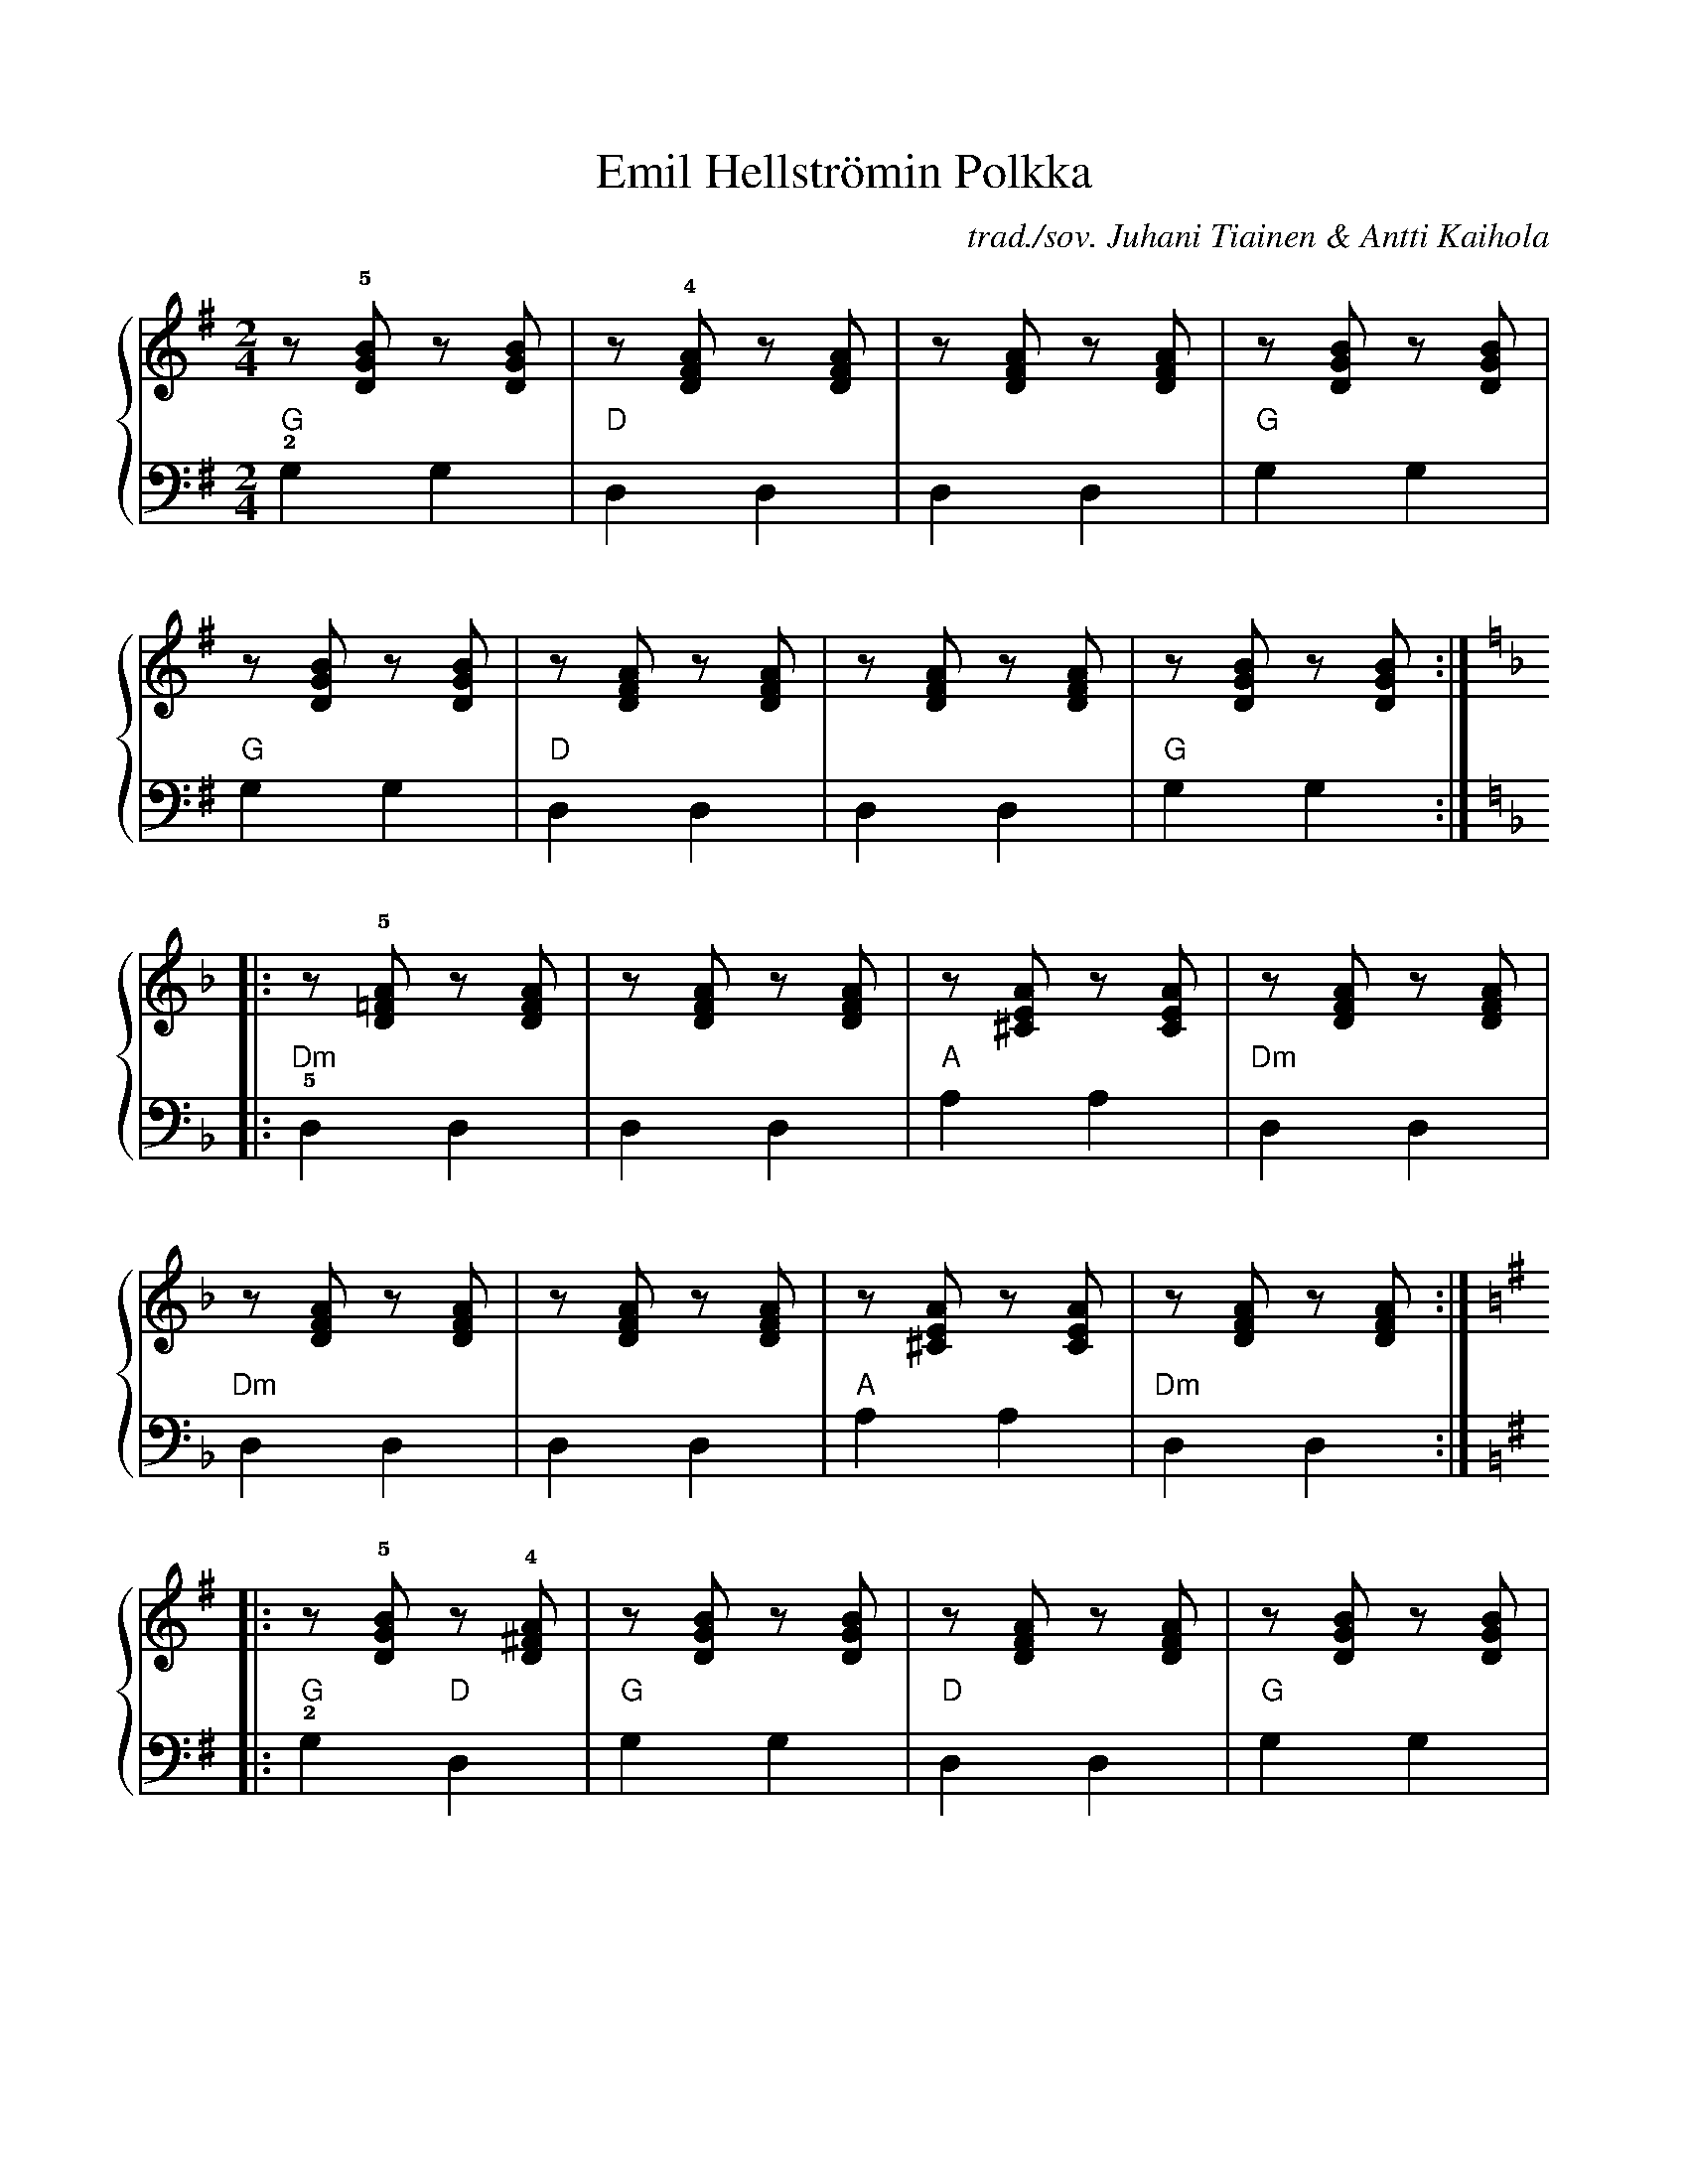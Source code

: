 X:14
T:Emil Hellströmin Polkka
C:trad./sov. Juhani Tiainen & Antti Kaihola
M:2/4
%%score {R | L}
%%scale 0.9
L:1/8
K:G
V:R
z !5![GDB] z [GDB] | z !4![DFA] z [DFA] | z [DFA] z [DFA] | z [GDB] z [GDB] |
z [GDB] z [GDB] | z [DFA] z [DFA] | z [DFA] z [DFA] | z [GDB] z [GDB] :||:
K:Dm
z !5![D=FA] z [DFA] | z [DFA] z [DFA] | z [^CEA] z [CEA] | z [DFA] z [DFA] |
z [DFA] z [DFA] | z [DFA] z [DFA] | z [^CEA] z [CEA] | z [DFA] z [DFA] :||:
K:G
z !5![GDB] z !4![D^FA] | z [GDB] z [GDB] | z [DFA] z [DFA] | z [GDB] z [GDB] |
z [GDB] z [DFA] | z [GDB] z [GDB] | z [DFA] z [DFA] | z [GDB] z [GDB] :|]
V:L clef=bass octave=-2
L:1/4
K:G
   !2!g g | d d | d d | g g |
s: "G"    | "D" |     | "G" |
   g g | d d | d d | g g :||:
s: "G" | "D" |     | "G" :||:
K:Dm
   !5!d d | d d | a a | d d  |
s: "Dm"   |     | "A" | "Dm" |
   d d    | d d | a a | d d  :||:
s: "Dm"   |     | "A" | "Dm" :||:
K:G
   !2!g d   | g g | d d | g g |
s: "G"  "D" | "G" | "D" | "G" |
   g    d   | g g | d d | g g :|]
s: "G"  "D" | "G" | "D" | "G" :|]
